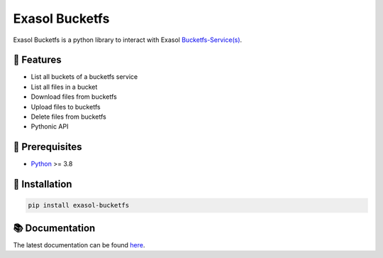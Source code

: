 Exasol Bucketfs
###############

.. image:: https://img.shields.io/pypi/v/exasol-bucketfs
     :target: https://pypi.org/project/exasol-bucketfs/
     :alt: PyPI Version

.. image:: https://img.shields.io/pypi/pyversions/exasol-bucketfs
    :target: https://pypi.org/project/sexasol-bucketfs
    :alt: PyPI - Python Version

.. image:: https://img.shields.io/badge/exasol-7.1.9%20%7C%207.0.18-green
    :target: https://www.exasol.com/
    :alt: Exasol - Supported Version(s)

.. image:: https://img.shields.io/badge/code%20style-black-000000.svg
    :target: https://github.com/psf/black
    :alt: Formatter - Black

.. image:: https://img.shields.io/badge/imports-isort-ef8336.svg
    :target: https://pycqa.github.io/isort/
    :alt: Formatter - Isort

.. image:: https://img.shields.io/pypi/l/exasol-bucketfs
     :target: https://opensource.org/licenses/MIT
     :alt: License

.. image:: https://img.shields.io/github/last-commit/exasol/bucketfs-python
     :target: https://pypi.org/project/exasol-bucketfs/
     :alt: Last Commit


Exasol Bucketfs is a python library to interact with Exasol `Bucketfs-Service(s) <https://docs.exasol.com/db/latest/database_concepts/bucketfs/bucketfs.htm>`_.

🚀 Features
------------

* List all buckets of a bucketfs service
* List all files in a bucket
* Download files from bucketfs
* Upload files to bucketfs
* Delete files from bucketfs
* Pythonic API

🔌️ Prerequisites
-----------------

- `Python <https://www.python.org/>`_ >= 3.8

💾 Installation
----------------

.. code-block:: shell

    pip install exasol-bucketfs

📚 Documentation
----------------

The latest documentation can be found `here <https://exasol.github.io/bucketfs-python/>`_.

